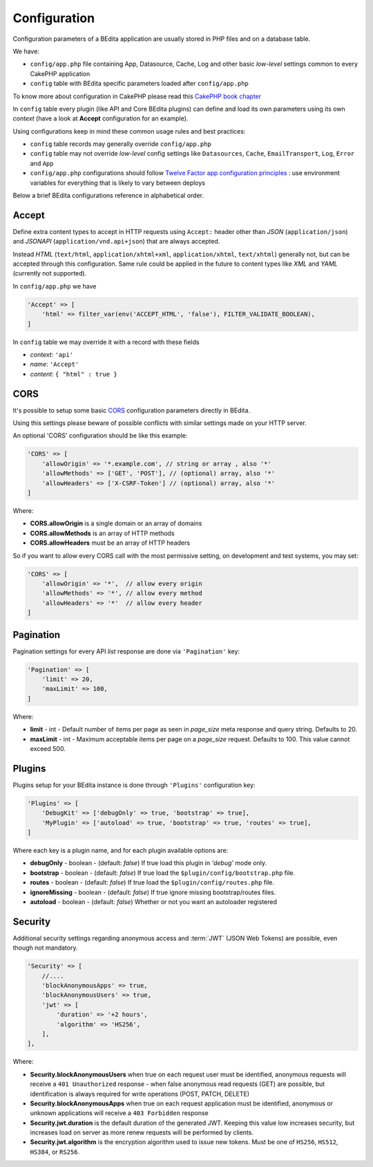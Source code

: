 Configuration
=============

Configuration parameters of a BEdita application are usually stored in PHP files and on a database table.

We have:

* ``config/app.php`` file containing App, Datasource, Cache, Log and other basic *low-level* settings common to every CakePHP application
* ``config`` table with BEdita specific parameters loaded after ``config/app.php``

To know more about configuration in CakePHP please read this `CakePHP book chapter <http://book.cakephp.org/3.0/en/development/configuration.html>`_

In ``config`` table every plugin (like API and Core BEdita plugins) can define and load its own parameters using its own `context` (have a look at **Accept** configuration for an example).

Using configurations keep in mind these common usage rules and best practices:

* ``config`` table records may generally override ``config/app.php``
* ``config`` table may not override *low-level* config settings like ``Datasources``, ``Cache``, ``EmailTransport``, ``Log``, ``Error`` and ``App``
* ``config/app.php`` configurations should follow `Twelve Factor app configuration principles <http://12factor.net/config>`_ : use environment variables for everything that is likely to vary between deploys

Below a brief BEdita configurations reference in alphabetical order.

.. _configuration-accept:

Accept
------

Define extra content types to accept in HTTP requests using ``Accept:`` header other than
*JSON* (``application/json``) and *JSONAPI* (``application/vnd.api+json``) that are always accepted.

Instead *HTML* (``text/html``, ``application/xhtml+xml``, ``application/xhtml``, ``text/xhtml``) generally not, but can be accepted through this configuration.
Same rule could be applied in the future to content types like *XML* and *YAML* (currently not supported).

In ``config/app.php`` we have

.. sourcecode:: php

    'Accept' => [
        'html' => filter_var(env('ACCEPT_HTML', 'false'), FILTER_VALIDATE_BOOLEAN),
    ]

In ``config`` table we may override it with a record with these fields

- *context*: ``'api'``
- *name*: ``'Accept'``
- *content*: ``{ "html" : true }``

.. _configuration-cors:

CORS
-----


It's possible to setup some basic `CORS <https://developer.mozilla.org/en-US/docs/Web/HTTP/Access_control_CORS>`_ configuration parameters directly in BEdita.

Using this settings please beware of possible conflicts with similar settings made on your HTTP server.

An optional 'CORS' configuration should be like this example:

.. sourcecode:: php

    'CORS' => [
        'allowOrigin' => '*.example.com', // string or array , also '*'
        'allowMethods' => ['GET', 'POST'], // (optional) array, also '*'
        'allowHeaders' => ['X-CSRF-Token'] // (optional) array, also '*'
    ]

Where:

- **CORS.allowOrigin** is a single domain or an array of domains
- **CORS.allowMethods** is an array of HTTP methods
- **CORS.allowHeaders** must be an array of HTTP headers

So if you want to allow every CORS call with the most permissive setting,
on development and test systems, you may set:

.. sourcecode:: php

    'CORS' => [
        'allowOrigin' => '*',  // allow every origin
        'allowMethods' => '*', // allow every method
        'allowHeaders' => '*'  // allow every header
    ]

.. _configuration-pagination:

Pagination
----------

Pagination settings for every API *list* response are done via ``'Pagination'`` key:

.. sourcecode:: php

    'Pagination' => [
        'limit' => 20,
        'maxLimit' => 100,
    ]

Where:

- **limit** - int - Default number of items per page as seen in `page_size` meta response and query string. Defaults to 20.
- **maxLimit** - int - Maximum acceptable items per page on a `page_size` request. Defaults to 100. This value cannot exceed 500.

Plugins
-------

Plugins setup for your BEdita instance is done through ``'Plugins'`` configuration key:

.. sourcecode:: php

    'Plugins' => [
        'DebugKit' => ['debugOnly' => true, 'bootstrap' => true],
        'MyPlugin' => ['autoload' => true, 'bootstrap' => true, 'routes' => true],
    ]


Where each key is a plugin name, and for each plugin available options are:

- **debugOnly** - boolean - (default: *false*) If true load this plugin in *'debug'* mode only.
- **bootstrap** - boolean - (default: *false*) If true load the ``$plugin/config/bootstrap.php`` file.
- **routes** - boolean - (default: *false*) If true load the ``$plugin/config/routes.php`` file.
- **ignoreMissing** - boolean - (default: *false*) If true ignore missing bootstrap/routes files.
- **autoload** - boolean - (default: *false*) Whether or not you want an autoloader registered

.. _configuration-security:

Security
--------

Additional security settings regarding anonymous access and :term:`JWT` (JSON Web Tokens) are possible, even though not mandatory.

.. sourcecode:: php

    'Security' => [
        //....
        'blockAnonymousApps' => true,
        'blockAnonymousUsers' => true,
        'jwt' => [
            'duration' => '+2 hours',
            'algorithm' => 'HS256',
        ],
    ],

Where:

- **Security.blockAnonymousUsers** when true on each request user must be identified, anonymous requests will receive a ``401 Unauthorized`` response - when false anonymous read requests (GET) are possible, but identification is always required for write operations (POST, PATCH, DELETE)
- **Security.blockAnonymousApps** when true on each request application must be identified, anonymous or unknown applications will receive a ``403 Forbidden`` response
- **Security.jwt.duration** is the default duration of the generated JWT. Keeping this value low increases security, but increases load on server as more renew requests will be performed by clients.
- **Security.jwt.algorithm** is the encryption algorithm used to issue new tokens. Must be one of ``HS256``, ``HS512``, ``HS384``, or ``RS256``.
